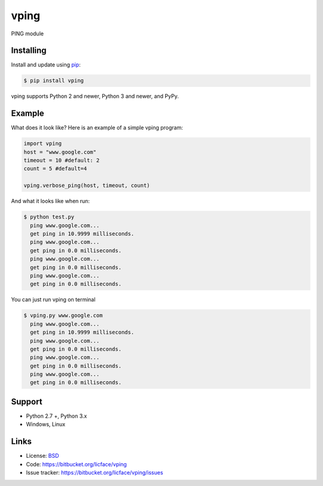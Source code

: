 vping
==================

PING module


Installing
----------

Install and update using `pip`_:

.. code-block:: text

    $ pip install vping

vping supports Python 2 and newer, Python 3 and newer, and PyPy.

.. _pip: https://pip.pypa.io/en/stable/quickstart/


Example
----------------

What does it look like? Here is an example of a simple vping program:

.. code-block:: python

    import vping
    host = "www.google.com"
    timeout = 10 #default: 2
    count = 5 #default=4
    
    vping.verbose_ping(host, timeout, count)


And what it looks like when run:

.. code-block:: text

    $ python test.py 
      ping www.google.com...
      get ping in 10.9999 milliseconds.
      ping www.google.com...
      get ping in 0.0 milliseconds.
      ping www.google.com...
      get ping in 0.0 milliseconds.
      ping www.google.com...
      get ping in 0.0 milliseconds.

You can just run vping on terminal

.. code-block:: batch

    $ vping.py www.google.com
      ping www.google.com...
      get ping in 10.9999 milliseconds.
      ping www.google.com...
      get ping in 0.0 milliseconds.
      ping www.google.com...
      get ping in 0.0 milliseconds.
      ping www.google.com...
      get ping in 0.0 milliseconds.


Support
------

*   Python 2.7 +, Python 3.x
*   Windows, Linux

Links
-----

*   License: `BSD <https://bitbucket.org/licface/vping/src/default/LICENSE.rst>`_
*   Code: https://bitbucket.org/licface/vping
*   Issue tracker: https://bitbucket.org/licface/vping/issues